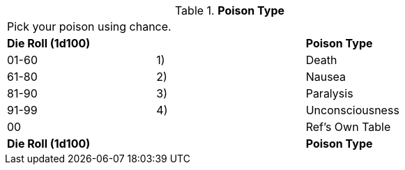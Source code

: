 // Table 59.19 Poison Type
.*Poison Type*
[width="75%",cols="3*^",frame="all", stripes="even"]
|===
3+<|Pick your poison using chance. 
s|Die Roll (1d100)
s|
s|Poison Type

|01-60
|1)
|Death

|61-80
|2)
|Nausea

|81-90
|3)
|Paralysis

|91-99
|4)
|Unconsciousness

|00
|
|Ref's Own Table

s|Die Roll (1d100)
s|
s|Poison Type


|===
